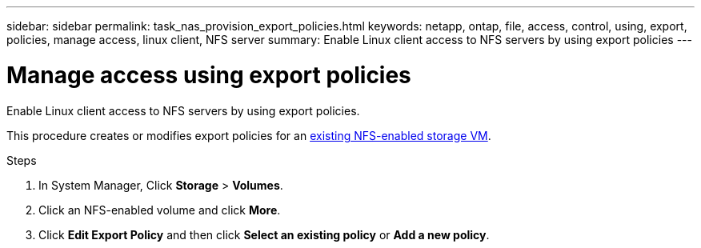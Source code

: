 ---
sidebar: sidebar
permalink: task_nas_provision_export_policies.html
keywords: netapp, ontap, file, access, control, using, export, policies, manage access, linux client, NFS server
summary: Enable Linux client access to NFS servers by using export policies
---

= Manage access using export policies
:toclevels: 1
:hardbreaks:
:nofooter:
:icons: font
:linkattrs:
:imagesdir: ./media/

[.lead]
Enable Linux client access to NFS servers by using export policies.

This procedure creates or modifies export policies for an link:task_nas_enable_linux_nfs.html[existing NFS-enabled storage VM].

.Steps

. In System Manager, Click *Storage* > *Volumes*.

. Click an NFS-enabled volume and click *More*.

. Click *Edit Export Policy* and then click *Select an existing policy* or *Add a new policy*.
